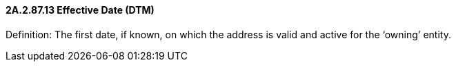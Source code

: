 ==== 2A.2.87.13 Effective Date (DTM)

Definition: The first date, if known, on which the address is valid and active for the ‘owning’ entity.

